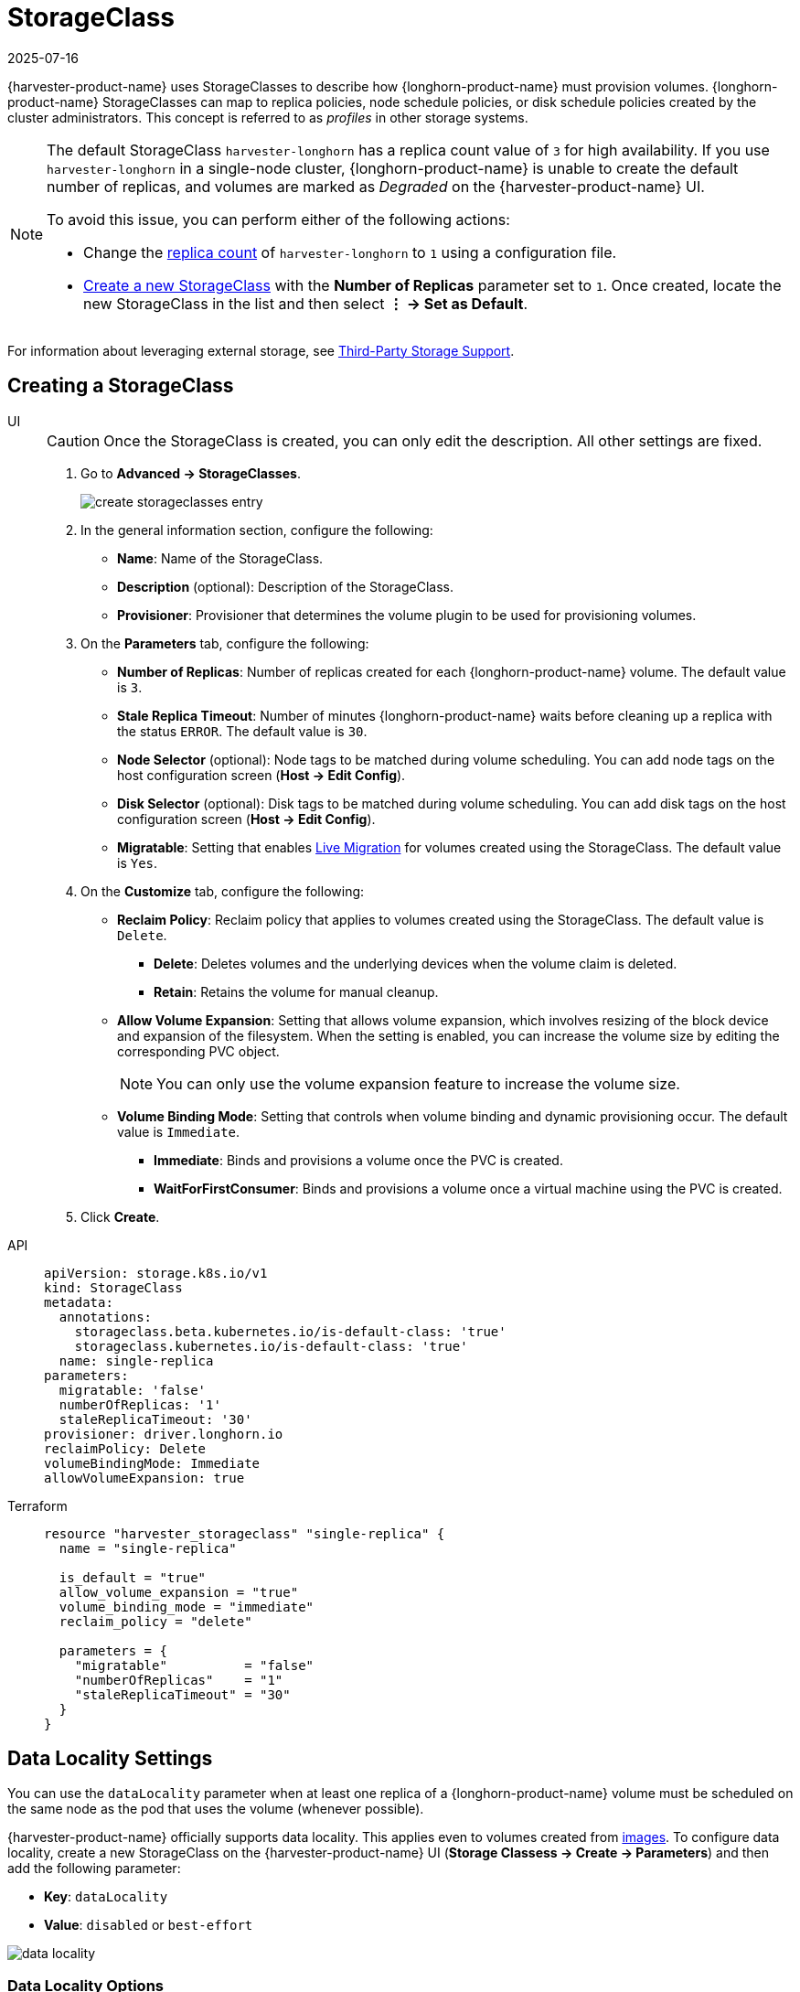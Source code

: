 = StorageClass
:revdate: 2025-07-16
:page-revdate: {revdate}

{harvester-product-name} uses StorageClasses to describe how {longhorn-product-name} must provision volumes. {longhorn-product-name} StorageClasses can map to replica policies, node schedule policies, or disk schedule policies created by the cluster administrators. This concept is referred to as _profiles_ in other storage systems.

[NOTE]
====
The default StorageClass `harvester-longhorn` has a replica count value of `3` for high availability. If you use `harvester-longhorn` in a single-node cluster, {longhorn-product-name} is unable to create the default number of replicas, and volumes are marked as _Degraded_ on the {harvester-product-name} UI. 

To avoid this issue, you can perform either of the following actions: 

* Change the xref:installation-setup/config/configuration-file.adoc#_install_harvester_storage_class_replica_count[replica count] of `harvester-longhorn` to `1` using a configuration file.
* xref:storage/storageclass.adoc#_creating_a_storageclass[Create a new StorageClass] with the *Number of Replicas* parameter set to `1`. Once created, locate the new StorageClass in the list and then select *⋮ -> Set as Default*.
====

For information about leveraging external storage, see xref:./csidriver.adoc[Third-Party Storage Support].

== Creating a StorageClass

[tabs]
======
UI::
+
--
[CAUTION]
====
Once the StorageClass is created, you can only edit the description. All other settings are fixed.
====

. Go to *Advanced -> StorageClasses*.
+
image::storageclass/create_storageclasses_entry.png[]

. In the general information section, configure the following:
+
* *Name*: Name of the StorageClass.
* *Description* (optional): Description of the StorageClass.
* *Provisioner*: Provisioner that determines the volume plugin to be used for provisioning volumes.

. On the *Parameters* tab, configure the following:
+
* *Number of Replicas*: Number of replicas created for each {longhorn-product-name} volume. The default value is `3`. 
* *Stale Replica Timeout*: Number of minutes {longhorn-product-name} waits before cleaning up a replica with the status `ERROR`. The default value is `30`.
* *Node Selector* (optional): Node tags to be matched during volume scheduling. You can add node tags on the host configuration screen (*Host -> Edit Config*).
* *Disk Selector* (optional): Disk tags to be matched during volume scheduling. You can add disk tags on the host configuration screen (*Host -> Edit Config*).
* *Migratable*: Setting that enables xref:virtual-machines/live-migration.adoc[Live Migration] for volumes created using the StorageClass. The default value is `Yes`.

. On the *Customize* tab, configure the following:
+
* *Reclaim Policy*: Reclaim policy that applies to volumes created using the StorageClass. The default value is `Delete`.
** *Delete*: Deletes volumes and the underlying devices when the volume claim is deleted.
** *Retain*: Retains the volume for manual cleanup.
+
* *Allow Volume Expansion*: Setting that allows volume expansion, which involves resizing of the block device and expansion of the filesystem. When the setting is enabled, you can increase the volume size by editing the corresponding PVC object.
+
[NOTE]
====
You can only use the volume expansion feature to increase the volume size.
====
+
* *Volume Binding Mode*: Setting that controls when volume binding and dynamic provisioning occur. The default value is `Immediate`.
** *Immediate*: Binds and provisions a volume once the PVC is created.
** *WaitForFirstConsumer*: Binds and provisions a volume once a virtual machine using the PVC is created. 

. Click *Create*.
--

API::
+
[,yaml]
---- 
apiVersion: storage.k8s.io/v1
kind: StorageClass
metadata:
  annotations:
    storageclass.beta.kubernetes.io/is-default-class: 'true'
    storageclass.kubernetes.io/is-default-class: 'true'
  name: single-replica
parameters:
  migratable: 'false'
  numberOfReplicas: '1'
  staleReplicaTimeout: '30'
provisioner: driver.longhorn.io
reclaimPolicy: Delete
volumeBindingMode: Immediate
allowVolumeExpansion: true
----

Terraform::
+
[,hcl]
----
resource "harvester_storageclass" "single-replica" {
  name = "single-replica"

  is_default = "true"
  allow_volume_expansion = "true"
  volume_binding_mode = "immediate"
  reclaim_policy = "delete"

  parameters = {
    "migratable"          = "false"
    "numberOfReplicas"    = "1"
    "staleReplicaTimeout" = "30"
  }
}
----
======

== Data Locality Settings

You can use the `dataLocality` parameter when at least one replica of a {longhorn-product-name} volume must be scheduled on the same node as the pod that uses the volume (whenever possible).

{harvester-product-name} officially supports data locality. This applies even to volumes created from xref:virtual-machines/vm-images/upload-image.adoc[images]. To configure data locality, create a new StorageClass on the {harvester-product-name} UI (*Storage Classess -> Create -> Parameters*) and then add the following parameter:

* *Key*: `dataLocality`
* *Value*: `disabled` or `best-effort`

image::storageclass/data-locality.png[]

=== Data Locality Options

{harvester-product-name} currently supports the following options:

* `disabled`: When applied, {longhorn-product-name} may or may not schedule a replica on the same node as the pod that uses the volume. This is the default option.
* `best-effort`: When applied, {longhorn-product-name} always attempts to schedule a replica on the same node as the pod that uses the volume. {longhorn-product-name} does not stop the volume even when a local replica is unavailable because of an environmental limitation (for example, insufficient disk space or incompatible disk tags).

[NOTE]
====
{longhorn-product-name} provides a third option called `strict-local`, which forces {longhorn-product-name} to keep only one replica on the same node as the pod that uses the volume. {harvester-product-name} does not support this option because it can affect certain operations such as xref:virtual-machines/live-migration.adoc[VM Live Migration].
====

For more information, see https://documentation.suse.com/cloudnative/storage/1.7/en/high-availability/data-locality.html[Data Locality] in the {longhorn-product-name} documentation.

== Appendix - Use Case

=== HDD Scenario

With the introduction of _StorageClass_, users can now use *HDDs* for tiered or archived cold storage.

[CAUTION]
====
HDD is not recommended for guest RKE2 clusters or VMs with good performance disk requirements.
====

==== Recommended Practice

First, add your HDD on the `Host` page and specify the disk tags as needed, such as `HDD` or `ColdStorage`. For more information on how to add extra disks and disk tags, see xref:hosts/hosts.adoc#_multi_disk_management[Multi-disk Management] for details.

image::storageclass/add_hdd_on_host_page.png[]

image::storageclass/add_tags.png[]

Then, create a new `StorageClass` for the HDD (use the above disk tags). For hard drives with large capacity but slow performance, the number of replicas can be reduced to improve performance.

image::storageclass/create_hdd_storageclass.png[]

You can now create a volume using the above `StorageClass` with HDDs mostly for cold storage or archiving purpose.

image::storageclass/create_volume_hdd.png[]
